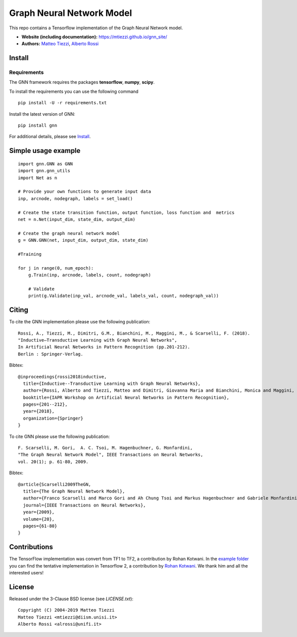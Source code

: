 Graph Neural Network Model
==========================

This repo contains a Tensorflow implementation of the Graph Neural Network model.


- **Website (including documentation):** https://mtiezzi.github.io/gnn_site/
- **Authors:** `Matteo Tiezzi <http://sailab.diism.unisi.it/people/matteo-tiezzi/>`_, `Alberto Rossi <http://sailab.diism.unisi.it/people/alberto-rossi/>`_

Install
-------

Requirements
^^^^^^^^^^^^
The GNN framework requires the packages **tensorflow**, **numpy**, **scipy**.


To install the requirements you can use the following command
::


      pip install -U -r requirements.txt


Install the latest version of GNN::

      pip install gnn


For additional details, please see `Install <https://mtiezzi.github.io/gnn_site/install.html>`_.

Simple usage example
--------------------

::

        import gnn.GNN as GNN
        import gnn.gnn_utils
        import Net as n
        
        # Provide your own functions to generate input data
        inp, arcnode, nodegraph, labels = set_load()

        # Create the state transition function, output function, loss function and  metrics 
        net = n.Net(input_dim, state_dim, output_dim)

        # Create the graph neural network model
        g = GNN.GNN(net, input_dim, output_dim, state_dim)
        
        #Training
                
        for j in range(0, num_epoch):
            g.Train(inp, arcnode, labels, count, nodegraph)
            
            # Validate            
            print(g.Validate(inp_val, arcnode_val, labels_val, count, nodegraph_val))


Citing
------

To cite the GNN implementation please use the following publication::

    Rossi, A., Tiezzi, M., Dimitri, G.M., Bianchini, M., Maggini, M., & Scarselli, F. (2018).
    "Inductive–Transductive Learning with Graph Neural Networks", 
    In Artificial Neural Networks in Pattern Recognition (pp.201-212). 
    Berlin : Springer-Verlag.

Bibtex::

    @inproceedings{rossi2018inductive,
      title={Inductive--Transductive Learning with Graph Neural Networks},
      author={Rossi, Alberto and Tiezzi, Matteo and Dimitri, Giovanna Maria and Bianchini, Monica and Maggini, Marco and Scarselli, Franco},
      booktitle={IAPR Workshop on Artificial Neural Networks in Pattern Recognition},
      pages={201--212},
      year={2018},
      organization={Springer}
    }


To cite GNN please use the following publication::

    F. Scarselli, M. Gori,  A. C. Tsoi, M. Hagenbuchner, G. Monfardini, 
    "The Graph Neural Network Model", IEEE Transactions on Neural Networks,  
    vol. 20(1); p. 61-80, 2009.

Bibtex::

    @article{Scarselli2009TheGN,
      title={The Graph Neural Network Model},
      author={Franco Scarselli and Marco Gori and Ah Chung Tsoi and Markus Hagenbuchner and Gabriele Monfardini},
      journal={IEEE Transactions on Neural Networks},
      year={2009},
      volume={20},
      pages={61-80}
    }


Contributions
-------------

The TensorFlow implementation was convert from TF1 to TF2, a contribution by Rohan Kotwani. 
In the `example folder <https://github.com/sailab-code/gnn/blob/master/examples/>`_ you can find the tentative implementation in Tensorflow 2, a contribution by `Rohan Kotwani <https://github.com/freedomtowin>`_.
We thank him and all the interested users!

License
-------

Released under the 3-Clause BSD license (see `LICENSE.txt`)::

   Copyright (C) 2004-2019 Matteo Tiezzi
   Matteo Tiezzi <mtiezzi@diism.unisi.it>
   Alberto Rossi <alrossi@unifi.it>